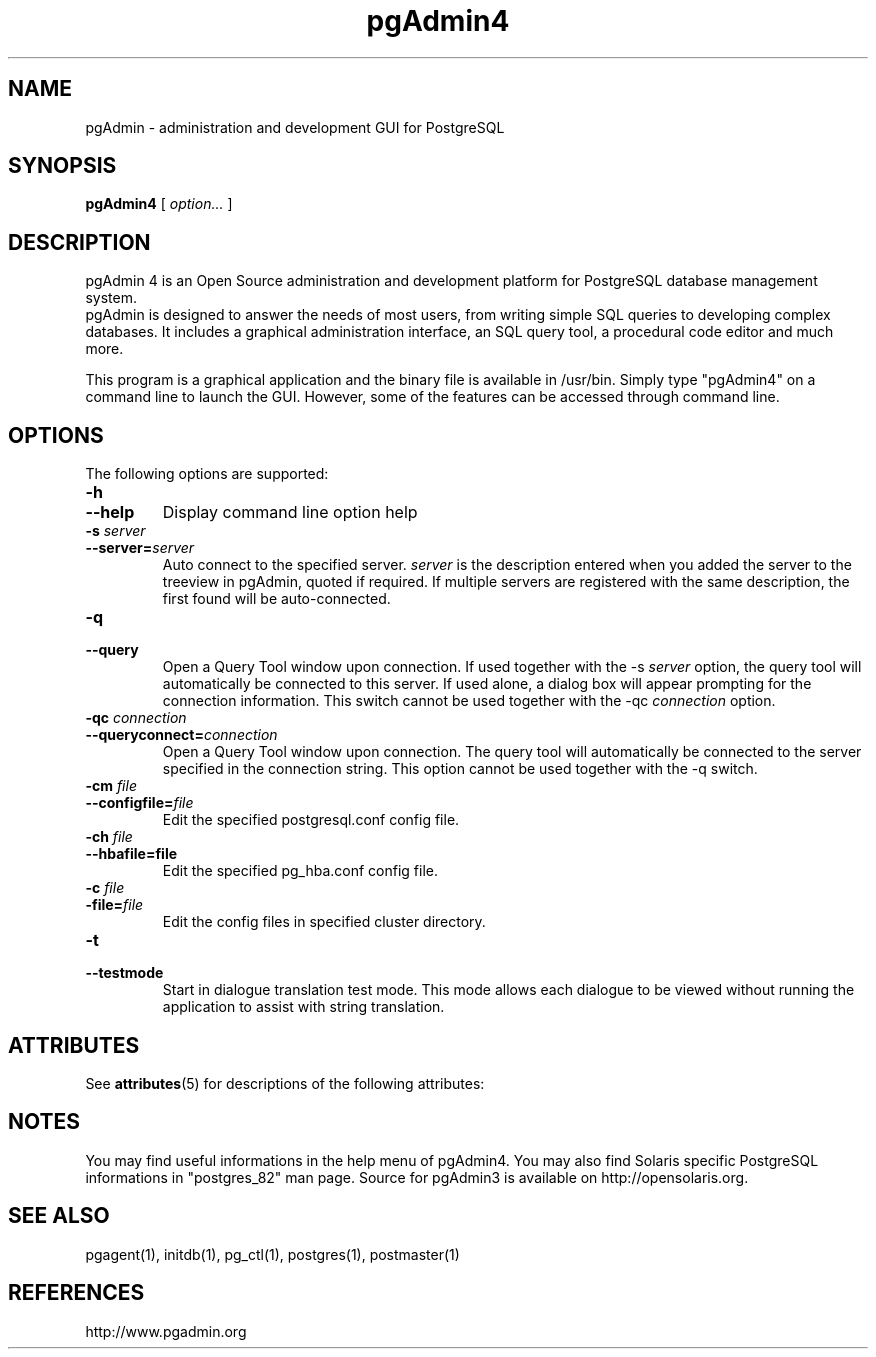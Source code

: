 '\" t
.\"
.\" CDDL HEADER START
.\"
.\" The contents of this file are subject to the terms of the
.\" Common Development and Distribution License (the "License").
.\" You may not use this file except in compliance with the License.
.\"
.\" You can obtain a copy of the license at usr/src/OPENSOLARIS.LICENSE
.\" or http://www.opensolaris.org/os/licensing.
.\" See the License for the specific language governing permissions
.\" and limitations under the License.
.\"
.\" When distributing Covered Code, include this CDDL HEADER in each
.\" file and include the License file at usr/src/OPENSOLARIS.LICENSE.
.\" If applicable, add the following below this CDDL HEADER, with the
.\" fields enclosed by brackets "[]" replaced with your own identifying
.\" information: Portions Copyright [yyyy] [name of copyright owner]
.\"
.\" CDDL HEADER END
.\"
.\" Copyright 2010 Sun Microsystems, Inc.  All rights reserved.
.\" Use is subject to license terms.
.\"
.\" #ident	"@(#)pgAdmin4.1	1.2	10/03/16 SMI"
.\"
.TH "pgAdmin4" "1" "" "" "User Commands"
.SH NAME
pgAdmin \- administration and development GUI for PostgreSQL
.SH SYNOPSIS
.sp
\fBpgAdmin4\fR [ \fB\fIoption\fB\fR\fI...\fR ]  

.SH DESCRIPTION
pgAdmin 4 is an Open Source administration
and development platform for PostgreSQL database management system.
 pgAdmin is designed to answer the needs of most
users, from writing simple SQL queries to developing complex databases. 
It includes a graphical administration interface, an SQL query tool, 
a procedural code editor and much more.

This program is a graphical application and the binary file is available
in /usr/bin. Simply type "pgAdmin4" on a command line to launch the GUI. 
However, some of the features can be accessed through command line.

.SH "OPTIONS"

The following options are supported:
.TP
\fB-h\fR
.TP
\fB--help\fR
Display command line option help
.TP
\fB-s \fIserver\fB\fR
.TP
\fB--server=\fIserver\fB\fR
Auto connect to the specified server. \fIserver\fR is the description
entered when you added the server to the treeview in pgAdmin, 
quoted if required. If multiple servers are registered with the same 
description, the first found will be auto-connected.
.TP
\fB-q\fR
.TP
\fB--query\fR
Open a Query Tool window upon connection. If used together with the
-s \fIserver\fR option, the query tool will automatically be 
connected to this server. If used alone, a dialog box will appear 
prompting for the connection information. This switch cannot be used
together with the -qc \fIconnection\fR option.
.TP
\fB-qc \fIconnection\fB\fR
.TP
\fB--queryconnect=\fIconnection\fB\fR
Open a Query Tool window upon connection. The query tool will 
automatically be connected to the server specified in the connection 
string. This option cannot be used together with the -q switch.
.TP
\fB-cm \fIfile\fB\fR
.TP
\fB--configfile=\fIfile\fB\fR
Edit the specified postgresql.conf config file.
.TP
\fB-ch \fIfile\fB\fR
.TP
\fB--hbafile=file\fR
Edit the specified pg_hba.conf config file.
.TP
\fB-c \fIfile\fB\fR
.TP
\fB-file=\fIfile\fB\fR
Edit the config files in specified cluster directory.
.TP
\fB-t\fR
.TP
\fB--testmode\fR
Start in dialogue translation test mode. This mode allows each dialogue
to be viewed without running the application to assist with string 
translation.
.PP

.\" Begin Sun update
.SH ATTRIBUTES
See
.BR attributes (5)
for descriptions of the following attributes:
.sp
.TS
box;
cbp-1 | cbp-1
l | l .
ATTRIBUTE TYPE	ATTRIBUTE VALUE
=
Availability	database/postgres/pgadmin
=
Interface Stability	Committed
.TE

.SH NOTES
You may find useful informations in the help menu of pgAdmin4.
You may also find Solaris specific PostgreSQL informations in "postgres_82"
man page. Source for pgAdmin3 is available on http://opensolaris.org.
.\" End Sun update


.SH SEE ALSO
.PP
pgagent(1), initdb(1), pg_ctl(1), postgres(1), postmaster(1)

.SH REFERENCES
.PP
http://www.pgadmin.org
